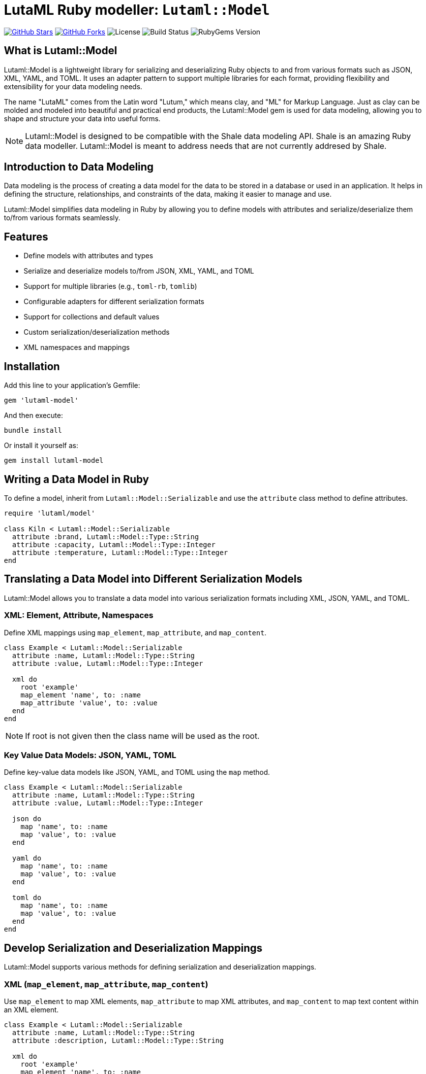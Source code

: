 = LutaML Ruby modeller: `Lutaml::Model`

https://github.com/lutaml/lutaml-model[image:https://img.shields.io/github/stars/lutaml/lutaml-model.svg?style=social[GitHub Stars]]
https://github.com/lutaml/lutaml-model[image:https://img.shields.io/github/forks/lutaml/lutaml-model.svg?style=social[GitHub Forks]]
image:https://img.shields.io/github/license/lutaml/lutaml-model.svg[License]
image:https://img.shields.io/github/actions/workflow/status/lutaml/lutaml-model/test.yml?branch=main[Build Status]
image:https://img.shields.io/gem/v/lutaml-model.svg[RubyGems Version]

== What is Lutaml::Model

Lutaml::Model is a lightweight library for serializing and deserializing Ruby
objects to and from various formats such as JSON, XML, YAML, and TOML. It uses
an adapter pattern to support multiple libraries for each format, providing
flexibility and extensibility for your data modeling needs.

The name "LutaML" comes from the Latin word "Lutum," which means clay, and "ML"
for Markup Language. Just as clay can be molded and modeled into beautiful and
practical end products, the Lutaml::Model gem is used for data modeling,
allowing you to shape and structure your data into useful forms.



NOTE: Lutaml::Model is designed to be compatible with the Shale data modeling
API. Shale is an amazing Ruby data modeller. Lutaml::Model is meant to address
needs that are not currently addresed by Shale.

== Introduction to Data Modeling

Data modeling is the process of creating a data model for the data to be stored
in a database or used in an application. It helps in defining the structure,
relationships, and constraints of the data, making it easier to manage and use.

Lutaml::Model simplifies data modeling in Ruby by allowing you to define models
with attributes and serialize/deserialize them to/from various formats
seamlessly.

== Features

* Define models with attributes and types
* Serialize and deserialize models to/from JSON, XML, YAML, and TOML
* Support for multiple libraries (e.g., `toml-rb`, `tomlib`)
* Configurable adapters for different serialization formats
* Support for collections and default values
* Custom serialization/deserialization methods
* XML namespaces and mappings

== Installation

Add this line to your application's Gemfile:

[source,ruby]
----
gem 'lutaml-model'
----

And then execute:

[source,shell]
----
bundle install
----

Or install it yourself as:

[source,shell]
----
gem install lutaml-model
----

== Writing a Data Model in Ruby

To define a model, inherit from `Lutaml::Model::Serializable` and use the `attribute` class method to define attributes.

[source,ruby]
----
require 'lutaml/model'

class Kiln < Lutaml::Model::Serializable
  attribute :brand, Lutaml::Model::Type::String
  attribute :capacity, Lutaml::Model::Type::Integer
  attribute :temperature, Lutaml::Model::Type::Integer
end
----

== Translating a Data Model into Different Serialization Models

Lutaml::Model allows you to translate a data model into various serialization
formats including XML, JSON, YAML, and TOML.

=== XML: Element, Attribute, Namespaces

Define XML mappings using `map_element`, `map_attribute`, and `map_content`.

[source,ruby]
----
class Example < Lutaml::Model::Serializable
  attribute :name, Lutaml::Model::Type::String
  attribute :value, Lutaml::Model::Type::Integer

  xml do
    root 'example'
    map_element 'name', to: :name
    map_attribute 'value', to: :value
  end
end
----

NOTE: If root is not given then the class name will be used as the root.

=== Key Value Data Models: JSON, YAML, TOML

Define key-value data models like JSON, YAML, and TOML using the `map` method.

[source,ruby]
----
class Example < Lutaml::Model::Serializable
  attribute :name, Lutaml::Model::Type::String
  attribute :value, Lutaml::Model::Type::Integer

  json do
    map 'name', to: :name
    map 'value', to: :value
  end

  yaml do
    map 'name', to: :name
    map 'value', to: :value
  end

  toml do
    map 'name', to: :name
    map 'value', to: :value
  end
end
----

== Develop Serialization and Deserialization Mappings

Lutaml::Model supports various methods for defining serialization and deserialization mappings.

=== XML (`map_element`, `map_attribute`, `map_content`)

Use `map_element` to map XML elements, `map_attribute` to map XML attributes, and `map_content` to map text content within an XML element.

[source,ruby]
----
class Example < Lutaml::Model::Serializable
  attribute :name, Lutaml::Model::Type::String
  attribute :description, Lutaml::Model::Type::String

  xml do
    root 'example'
    map_element 'name', to: :name
    map_content to: :description
  end
end
----

=== JSON (`map` method)

Use the `map` method to define JSON mappings.

[source,ruby]
----
class Example < Lutaml::Model::Serializable
  attribute :name, Lutaml::Model::Type::String
  attribute :value, Lutaml::Model::Type::Integer

  json do
    map 'name', to: :name
    map 'value', to: :value
  end
end
----

=== YAML

Use the `map` method to define YAML mappings.

[source,ruby]
----
class Example < Lutaml::Model::Serializable
  attribute :name, Lutaml::Model::Type::String
  attribute :value, Lutaml::Model::Type::Integer

  yaml do
    map 'name', to: :name
    map 'value', to: :value
  end
end
----

=== TOML

Use the `map` method to define TOML mappings.

[source,ruby]
----
class Example < Lutaml::Model::Serializable
  attribute :name, Lutaml::Model::Type::String
  attribute :value, Lutaml::Model::Type::Integer

  toml do
    map 'name', to: :name
    map 'value', to: :value
  end
end
----

== Attribute Collections Using the `collection` Option

You can define attributes as collections (arrays or hashes) to store multiple values.

[source,ruby]
----
class Studio < Lutaml::Model::Serializable
  attribute :location, Lutaml::Model::Type::String
  attribute :potters, Lutaml::Model::Type::String, collection: true
end
----

== Attribute Defaults Using the `default` Option

Specify default values for attributes using the `default` option.

[source,ruby]
----
class Glaze < Lutaml::Model::Serializable
  attribute :color, Lutaml::Model::Type::String, default: -> { 'Clear' }
  attribute :temperature, Lutaml::Model::Type::Integer, default: -> { 1050 }
end
----

== Attribute Delegation Using the `delegate` Option

Delegate attribute mappings to nested objects using the `delegate` option.

[source,ruby]
----
class Ceramic < Lutaml::Model::Serializable
  attribute :type, Lutaml::Model::Type::String
  attribute :glaze, Glaze

  json do
    map 'type', to: :type
    map 'color', to: :color, delegate: :glaze
  end
end
----

== Attribute Extraction using `child_mappings` keyword

`child_mappings` can be used to extract the results from `yaml` or `json` or `toml` input into a `lutaml-model` collection. It works by extracting the values from the hash using the list of keys provided. For example for the given json

[source,json]
----
{
  "schemas": {
    "foo": {
      "path": {
        "link": "link one",
        "name": "one"
      }
    },
    "bar": {
      "path": {
        "link": "link two",
        "name": "two"
      }
    }
  }
}
----

The above json contains 2 keys in schema named `foo` and `bar`. We can define a model for this like below

[source,ruby]
----
class Schema < Lutaml::Model::Serializable
  attribute :id, Lutaml::Model::Type::String
  attribute :link, Lutaml::Model::Type::String
  attribute :name, Lutaml::Model::Type::String
end

class ChildMappingClass < Lutaml::Model::Serializable
  attribute :schemas, Schema, collection: true

  json do
    map "schemas", to: :schemas,
                   child_mappings: {
                     id: :key,
                     link: %i[path link],
                     name: %i[path name],
                   }
  end
end
----

Running `ChildMappingClass.from_json(json)` will generate and output like below

[source,ruby]
----
#<ChildMappingClass:0x0000000104ac7240
 @schemas=
  [#<Schema:0x0000000104ac6e30 @id="foo", @link="link one", @name="one">,
   #<Schema:0x0000000104ac58f0 @id="bar", @link="link two", @name="two">]>
----

In this example:

- The `key` of each schema (`foo` and `bar`) is mapped to the `id` attribute.
- The nested `path.link` and `path.name` keys are mapped to the `link` and `name` attributes, respectively.

If a specified key is not found, the corresponding attribute in the model will be assigned a `nil` value. For example, if the JSON had a schema with a missing `path.link`, the link attribute for that schema would be `nil` in the generated output

NOTE: `key` and `value` are reserved keywords and are used to assign the `key` or `value` of the hash to the attribute.

== Attribute Serialization with Custom `from` and `to` Methods

Define custom methods for specific attribute mappings using the `with:` key for each serialization mapping block.

[source,ruby]
----
class CustomCeramic < Lutaml::Model::Serializable
  attribute :name, Lutaml::Model::Type::String
  attribute :size, Lutaml::Model::Type::Integer

  json do
    map 'name', to: :name, with: { to: :name_to_json, from: :name_from_json }
    map 'size', to: :size
  end

  def name_to_json(model, value)
    "Masterpiece: #{value}"
  end

  def name_from_json(model, doc)
    doc['name'].sub('Masterpiece: ', '')
  end
end
----

== Using XML Namespaces

Define XML namespaces for your models to handle namespaced XML elements.

=== XML Namespace on Element

[source,ruby]
----
class Ceramic < Lutaml::Model::Serializable
  attribute :type, Lutaml::Model::Type::String
  attribute :glaze, Lutaml::Model::Type::String

  xml do
    root 'Ceramic'
    namespace 'http://example.com/ceramic'
    map_element 'Type', to: :type
    map_element 'Glaze', to: :glaze
  end
end
----

=== XML Namespace on Attribute

If the namespace is defined on an attribute then that will be given priority over the one defined in the class. In the example below `glz` will be used for `Glaze` if it is added inside the `Ceramic` class, and `glaze` will be used otherwise.

[source,ruby]
----
class Glaze < Lutaml::Model::Serializable
  attribute :color, Lutaml::Model::Type::String
  attribute :temperature, Lutaml::Model::Type::Integer

  xml do
    root 'Glaze'
    namespace 'http://example.com/old_glaze', 'glaze'

    map_element 'color', to: :color
    map_element 'temperature', to: :temperature
  end
end

class Ceramic < Lutaml::Model::Serializable
  attribute :type, Lutaml::Model::Type::String
  attribute :glaze, Glaze

  xml do
    root 'Ceramic'
    map_element 'Type', to: :type
    map_element 'Glaze', to: :glaze, namespace: 'http://example.com/glaze', prefix: "glz"
    map_attribute 'xmlns', to: :namespace, namespace: 'http://example.com/ceramic'
  end
end
----

=== XML Namespace with `inherit` Option

[source,ruby]
----
class Ceramic < Lutaml::Model::Serializable
  attribute :type, Lutaml::Model::Type::String
  attribute :glaze, Lutaml::Model::Type::String

  xml do
    root 'Ceramic'
    namespace 'http://example.com/ceramic', prefix: 'cera'
    map_element 'Type', to: :type, namespace: :inherit
    map_element 'Glaze', to: :glaze
  end
end
----

== Using XML `mixed` option

In XML there can be some tags that containg content mixed with other tags for example `<description><p>My name is <bold>John Doe</bold>, and I'm <i>28</i> years old</p></description>`

To map this to Lutaml::Model we can use the mixed option when defining the model or when referencing it. 

=== Adding mixed option when defining a Model

This will always treat the content of `<p>` tag as mixed content.

[source,ruby]
----
class Paragraph < Lutaml::Model::Serializable
  attribute :bold, Lutaml::Model::Type::String
  attribute :italic, Lutaml::Model::Type::String

  xml do
    root 'p', mixed: true

    map_element 'bold', to: :bold
    map_element 'i', to: :italic
  end
end
----

=== Adding mixed option when referencing a Model

This will only treat the content of `<p>` tag as mixed content if the `mixed: true` is added when referencing it.

[source,ruby]
----
class Paragraph < Lutaml::Model::Serializable
  attribute :bold, Lutaml::Model::Type::String
  attribute :italic, Lutaml::Model::Type::String

  xml do
    root 'p'

    map_element 'bold', to: :bold
    map_element 'i', to: :italic
  end
end

class Description < Lutaml::Model::Serializable
  attribute :paragraph, Paragraph

  xml do
    root 'description'

    map_element 'p', to: :paragraph, mixed: true
  end
end
----

== Adapters

Lutaml::Model uses an adapter pattern to support multiple libraries for each serialization format.

=== XML: Nokogiri, Oga, Ox

[source,ruby]
----
require 'lutaml/model'
require 'lutaml/model/xml_adapter/nokogiri_adapter'
require 'lutaml/model/xml_adapter/ox_adapter'
require 'lutaml/model/xml_adapter/oga_adapter'

Lutaml::Model::Config.configure do |config|
  config.xml_adapter = Lutaml::Model::XmlAdapter::NokogiriAdapter
  # Or use OxAdapter or OgaAdapter
end
----

=== JSON: `JSON` and `MultiJson`

[source,ruby]
----
require 'lutaml/model'
require 'lutaml/model/json_adapter/standard'
require 'lutaml/model/json_adapter/multi_json'

Lutaml::Model::Config.configure do |config|
  config.json_adapter = Lutaml::Model::JsonAdapter::StandardDocument
  # Or use MultiJsonDocument
end
----

=== TOML: `Tomlib` and `Toml-rb`

[source,ruby]
----
require 'lutaml/model'
require 'lutaml/model/toml_adapter/toml_rb_adapter'
require 'lutaml/model/toml_adapter/tomlib_adapter'

Lutaml::Model::Config.configure do |config|
  config.toml_adapter = Lutaml::Model::TomlAdapter::TomlRbDocument
  # Or use TomlibDocument
end
----

== License and Copyright

This project is licensed under the BSD 2-clause License - see the LICENSE file for details.

This project is maintained by Ribose.
